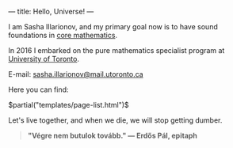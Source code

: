 ---
title: Hello, Universe!
---

I am Sasha Illarionov, and my primary goal now is to have sound
foundations in [[file:../assets/agenda/atiyah_singer_interview.pdf][core mathematics]].

In 2016 I embarked on the pure mathematics specialist program at
[[https://umus.github.io/ut-umu][University of Toronto]].

E-mail: [[mailto:sasha.illarionov@mail.utoronto.ca][sasha.illarionov@mail.utoronto.ca]]

Here you can find:

#+BEGIN_EXPORT html
$partial("templates/page-list.html")$
#+END_EXPORT

Let's live together, and when we die, we will stop getting dumber.

#+BEGIN_QUOTE

#+BEGIN_HTML


<b>"Végre nem butulok tovább." — Erdős Pál, epitaph</b>

#+END_HTML

#+END_QUOTE 
